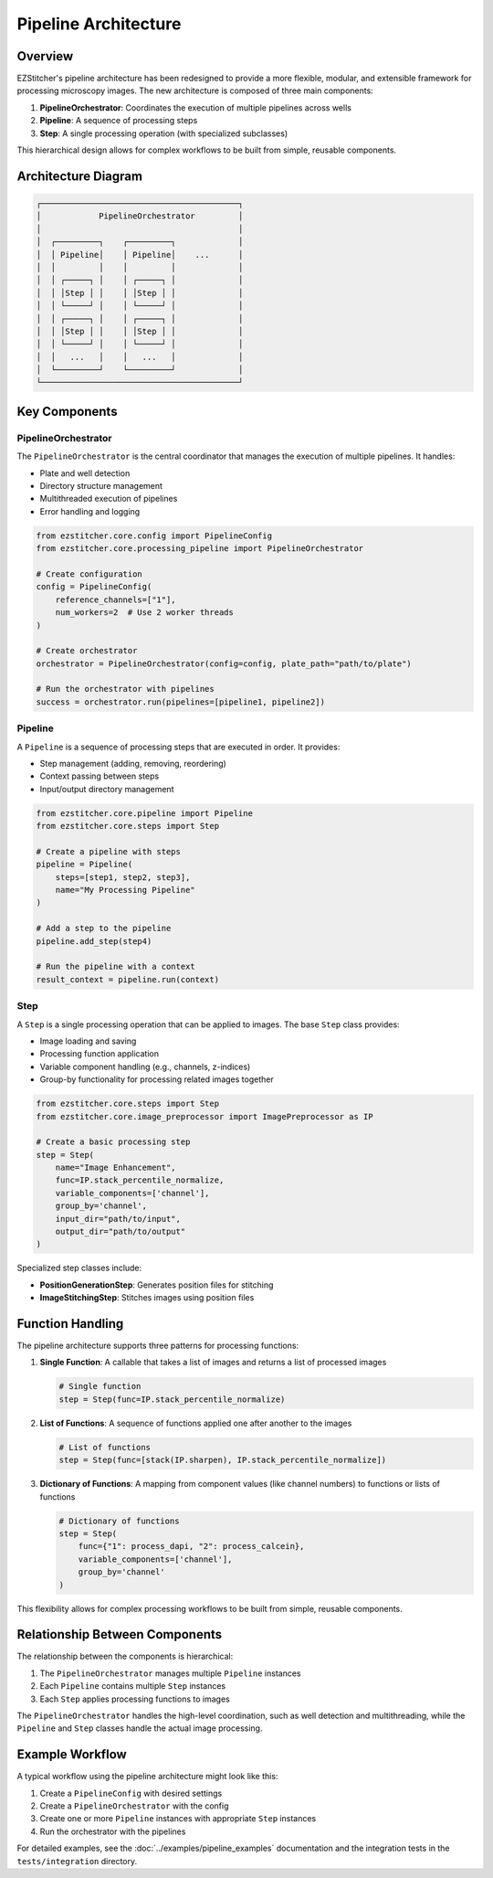 Pipeline Architecture
====================

Overview
--------

EZStitcher's pipeline architecture has been redesigned to provide a more flexible, modular, and extensible framework for processing microscopy images. The new architecture is composed of three main components:

1. **PipelineOrchestrator**: Coordinates the execution of multiple pipelines across wells
2. **Pipeline**: A sequence of processing steps
3. **Step**: A single processing operation (with specialized subclasses)

This hierarchical design allows for complex workflows to be built from simple, reusable components.

Architecture Diagram
-------------------

.. code-block:: text

    ┌─────────────────────────────────────────┐
    │            PipelineOrchestrator         │
    │                                         │
    │  ┌─────────┐    ┌─────────┐             │
    │  │ Pipeline│    │ Pipeline│    ...      │
    │  │         │    │         │             │
    │  │ ┌─────┐ │    │ ┌─────┐ │             │
    │  │ │Step │ │    │ │Step │ │             │
    │  │ └─────┘ │    │ └─────┘ │             │
    │  │ ┌─────┐ │    │ ┌─────┐ │             │
    │  │ │Step │ │    │ │Step │ │             │
    │  │ └─────┘ │    │ └─────┘ │             │
    │  │   ...   │    │   ...   │             │
    │  └─────────┘    └─────────┘             │
    └─────────────────────────────────────────┘

Key Components
-------------

PipelineOrchestrator
^^^^^^^^^^^^^^^^^^^

The ``PipelineOrchestrator`` is the central coordinator that manages the execution of multiple pipelines. It handles:

- Plate and well detection
- Directory structure management
- Multithreaded execution of pipelines
- Error handling and logging

.. code-block:: python

    from ezstitcher.core.config import PipelineConfig
    from ezstitcher.core.processing_pipeline import PipelineOrchestrator

    # Create configuration
    config = PipelineConfig(
        reference_channels=["1"],
        num_workers=2  # Use 2 worker threads
    )

    # Create orchestrator
    orchestrator = PipelineOrchestrator(config=config, plate_path="path/to/plate")

    # Run the orchestrator with pipelines
    success = orchestrator.run(pipelines=[pipeline1, pipeline2])

Pipeline
^^^^^^^

A ``Pipeline`` is a sequence of processing steps that are executed in order. It provides:

- Step management (adding, removing, reordering)
- Context passing between steps
- Input/output directory management

.. code-block:: python

    from ezstitcher.core.pipeline import Pipeline
    from ezstitcher.core.steps import Step

    # Create a pipeline with steps
    pipeline = Pipeline(
        steps=[step1, step2, step3],
        name="My Processing Pipeline"
    )

    # Add a step to the pipeline
    pipeline.add_step(step4)

    # Run the pipeline with a context
    result_context = pipeline.run(context)

Step
^^^^

A ``Step`` is a single processing operation that can be applied to images. The base ``Step`` class provides:

- Image loading and saving
- Processing function application
- Variable component handling (e.g., channels, z-indices)
- Group-by functionality for processing related images together

.. code-block:: python

    from ezstitcher.core.steps import Step
    from ezstitcher.core.image_preprocessor import ImagePreprocessor as IP

    # Create a basic processing step
    step = Step(
        name="Image Enhancement",
        func=IP.stack_percentile_normalize,
        variable_components=['channel'],
        group_by='channel',
        input_dir="path/to/input",
        output_dir="path/to/output"
    )

Specialized step classes include:

- **PositionGenerationStep**: Generates position files for stitching
- **ImageStitchingStep**: Stitches images using position files

Function Handling
---------------

The pipeline architecture supports three patterns for processing functions:

1. **Single Function**: A callable that takes a list of images and returns a list of processed images

   .. code-block:: python

       # Single function
       step = Step(func=IP.stack_percentile_normalize)

2. **List of Functions**: A sequence of functions applied one after another to the images

   .. code-block:: python

       # List of functions
       step = Step(func=[stack(IP.sharpen), IP.stack_percentile_normalize])

3. **Dictionary of Functions**: A mapping from component values (like channel numbers) to functions or lists of functions

   .. code-block:: python

       # Dictionary of functions
       step = Step(
           func={"1": process_dapi, "2": process_calcein},
           variable_components=['channel'],
           group_by='channel'
       )

This flexibility allows for complex processing workflows to be built from simple, reusable components.

Relationship Between Components
-----------------------------

The relationship between the components is hierarchical:

1. The ``PipelineOrchestrator`` manages multiple ``Pipeline`` instances
2. Each ``Pipeline`` contains multiple ``Step`` instances
3. Each ``Step`` applies processing functions to images

The ``PipelineOrchestrator`` handles the high-level coordination, such as well detection and multithreading, while the ``Pipeline`` and ``Step`` classes handle the actual image processing.

Example Workflow
--------------

A typical workflow using the pipeline architecture might look like this:

1. Create a ``PipelineConfig`` with desired settings
2. Create a ``PipelineOrchestrator`` with the config
3. Create one or more ``Pipeline`` instances with appropriate ``Step`` instances
4. Run the orchestrator with the pipelines

For detailed examples, see the :doc:`../examples/pipeline_examples` documentation and the integration tests in the ``tests/integration`` directory.
